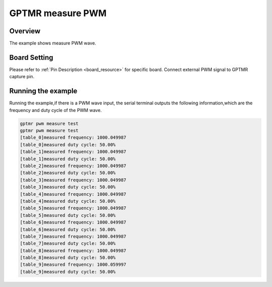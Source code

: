 .. _gptmr_measure_pwm:

GPTMR measure PWM
==================================

Overview
--------

The example shows measure PWM wave.

Board Setting
-------------

Please refer to  :ref:`Pin Description <board_resource>`  for specific board.
Connect external PWM signal to GPTMR capture pin.

Running the example
-------------------

Running the example,if there is a PWM wave input, the serial terminal outputs the following information,which are the frequency and duty cycle of the PWM wave.

.. code-block:: console

   gptmr pwm measure test
   gptmr pwm measure test
   [table_0]measured frequency: 1000.049987
   [table_0]measured duty cycle: 50.00%
   [table_1]measured frequency: 1000.049987
   [table_1]measured duty cycle: 50.00%
   [table_2]measured frequency: 1000.049987
   [table_2]measured duty cycle: 50.00%
   [table_3]measured frequency: 1000.049987
   [table_3]measured duty cycle: 50.00%
   [table_4]measured frequency: 1000.049987
   [table_4]measured duty cycle: 50.00%
   [table_5]measured frequency: 1000.049987
   [table_5]measured duty cycle: 50.00%
   [table_6]measured frequency: 1000.049987
   [table_6]measured duty cycle: 50.00%
   [table_7]measured frequency: 1000.049987
   [table_7]measured duty cycle: 50.00%
   [table_8]measured frequency: 1000.049987
   [table_8]measured duty cycle: 50.00%
   [table_9]measured frequency: 1000.059997
   [table_9]measured duty cycle: 50.00%


